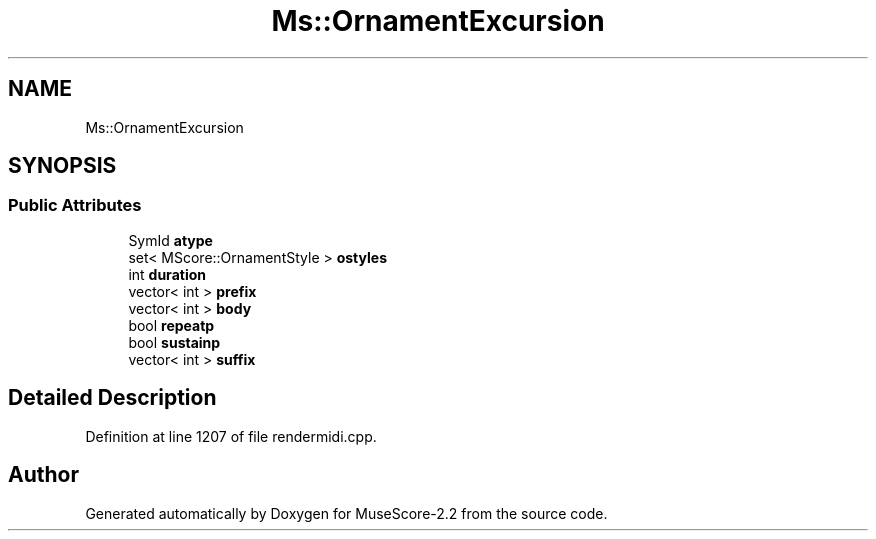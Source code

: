.TH "Ms::OrnamentExcursion" 3 "Mon Jun 5 2017" "MuseScore-2.2" \" -*- nroff -*-
.ad l
.nh
.SH NAME
Ms::OrnamentExcursion
.SH SYNOPSIS
.br
.PP
.SS "Public Attributes"

.in +1c
.ti -1c
.RI "SymId \fBatype\fP"
.br
.ti -1c
.RI "set< MScore::OrnamentStyle > \fBostyles\fP"
.br
.ti -1c
.RI "int \fBduration\fP"
.br
.ti -1c
.RI "vector< int > \fBprefix\fP"
.br
.ti -1c
.RI "vector< int > \fBbody\fP"
.br
.ti -1c
.RI "bool \fBrepeatp\fP"
.br
.ti -1c
.RI "bool \fBsustainp\fP"
.br
.ti -1c
.RI "vector< int > \fBsuffix\fP"
.br
.in -1c
.SH "Detailed Description"
.PP 
Definition at line 1207 of file rendermidi\&.cpp\&.

.SH "Author"
.PP 
Generated automatically by Doxygen for MuseScore-2\&.2 from the source code\&.
